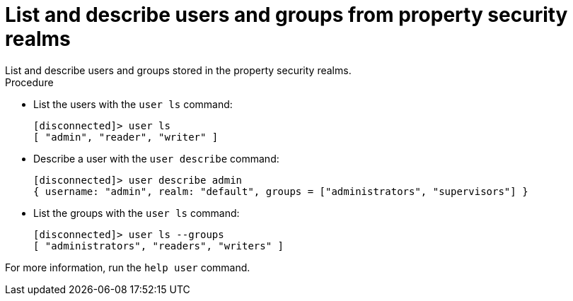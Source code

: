 [id='user_ls-{context}']
= List and describe users and groups from property security realms
List and describe users and groups stored in the property security realms.

.Procedure

* List the users with the `user ls` command:
+
----
[disconnected]> user ls
[ "admin", "reader", "writer" ]
----

* Describe a user with the `user describe` command:
+
----
[disconnected]> user describe admin
{ username: "admin", realm: "default", groups = ["administrators", "supervisors"] }
----

* List the groups with the `user ls` command:
+
----
[disconnected]> user ls --groups
[ "administrators", "readers", "writers" ]
----
+


For more information, run the `help user` command.
